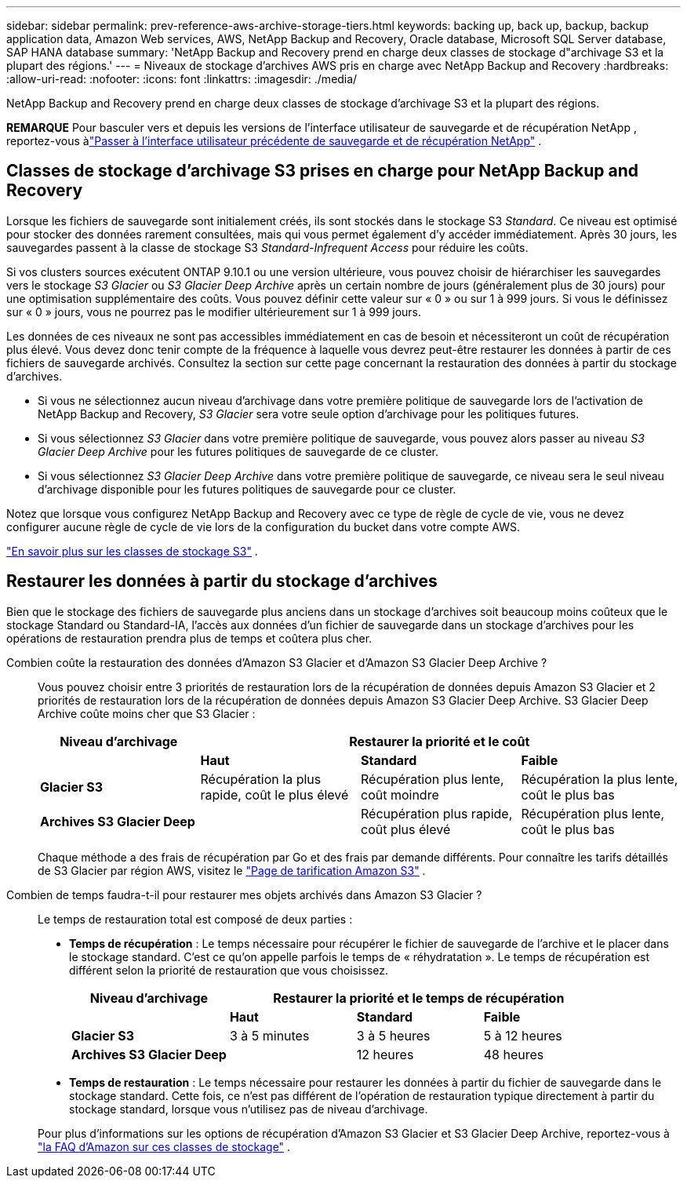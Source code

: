 ---
sidebar: sidebar 
permalink: prev-reference-aws-archive-storage-tiers.html 
keywords: backing up, back up, backup, backup application data, Amazon Web services, AWS, NetApp Backup and Recovery, Oracle database, Microsoft SQL Server database, SAP HANA database 
summary: 'NetApp Backup and Recovery prend en charge deux classes de stockage d"archivage S3 et la plupart des régions.' 
---
= Niveaux de stockage d'archives AWS pris en charge avec NetApp Backup and Recovery
:hardbreaks:
:allow-uri-read: 
:nofooter: 
:icons: font
:linkattrs: 
:imagesdir: ./media/


[role="lead"]
NetApp Backup and Recovery prend en charge deux classes de stockage d'archivage S3 et la plupart des régions.

[]
====
*REMARQUE* Pour basculer vers et depuis les versions de l'interface utilisateur de sauvegarde et de récupération NetApp , reportez-vous àlink:br-start-switch-ui.html["Passer à l'interface utilisateur précédente de sauvegarde et de récupération NetApp"] .

====


== Classes de stockage d'archivage S3 prises en charge pour NetApp Backup and Recovery

Lorsque les fichiers de sauvegarde sont initialement créés, ils sont stockés dans le stockage S3 _Standard_.  Ce niveau est optimisé pour stocker des données rarement consultées, mais qui vous permet également d'y accéder immédiatement.  Après 30 jours, les sauvegardes passent à la classe de stockage S3 _Standard-Infrequent Access_ pour réduire les coûts.

Si vos clusters sources exécutent ONTAP 9.10.1 ou une version ultérieure, vous pouvez choisir de hiérarchiser les sauvegardes vers le stockage _S3 Glacier_ ou _S3 Glacier Deep Archive_ après un certain nombre de jours (généralement plus de 30 jours) pour une optimisation supplémentaire des coûts.  Vous pouvez définir cette valeur sur « 0 » ou sur 1 à 999 jours.  Si vous le définissez sur « 0 » jours, vous ne pourrez pas le modifier ultérieurement sur 1 à 999 jours.

Les données de ces niveaux ne sont pas accessibles immédiatement en cas de besoin et nécessiteront un coût de récupération plus élevé. Vous devez donc tenir compte de la fréquence à laquelle vous devrez peut-être restaurer les données à partir de ces fichiers de sauvegarde archivés.  Consultez la section sur cette page concernant la restauration des données à partir du stockage d'archives.

* Si vous ne sélectionnez aucun niveau d'archivage dans votre première politique de sauvegarde lors de l'activation de NetApp Backup and Recovery, _S3 Glacier_ sera votre seule option d'archivage pour les politiques futures.
* Si vous sélectionnez _S3 Glacier_ dans votre première politique de sauvegarde, vous pouvez alors passer au niveau _S3 Glacier Deep Archive_ pour les futures politiques de sauvegarde de ce cluster.
* Si vous sélectionnez _S3 Glacier Deep Archive_ dans votre première politique de sauvegarde, ce niveau sera le seul niveau d'archivage disponible pour les futures politiques de sauvegarde pour ce cluster.


Notez que lorsque vous configurez NetApp Backup and Recovery avec ce type de règle de cycle de vie, vous ne devez configurer aucune règle de cycle de vie lors de la configuration du bucket dans votre compte AWS.

https://aws.amazon.com/s3/storage-classes/["En savoir plus sur les classes de stockage S3"^] .



== Restaurer les données à partir du stockage d'archives

Bien que le stockage des fichiers de sauvegarde plus anciens dans un stockage d'archives soit beaucoup moins coûteux que le stockage Standard ou Standard-IA, l'accès aux données d'un fichier de sauvegarde dans un stockage d'archives pour les opérations de restauration prendra plus de temps et coûtera plus cher.

Combien coûte la restauration des données d'Amazon S3 Glacier et d'Amazon S3 Glacier Deep Archive ?:: Vous pouvez choisir entre 3 priorités de restauration lors de la récupération de données depuis Amazon S3 Glacier et 2 priorités de restauration lors de la récupération de données depuis Amazon S3 Glacier Deep Archive.  S3 Glacier Deep Archive coûte moins cher que S3 Glacier :
+
--
[cols="25,25,25,25"]
|===
| Niveau d'archivage 3+| Restaurer la priorité et le coût 


|  | *Haut* | *Standard* | *Faible* 


| *Glacier S3* | Récupération la plus rapide, coût le plus élevé | Récupération plus lente, coût moindre | Récupération la plus lente, coût le plus bas 


| *Archives S3 Glacier Deep* |  | Récupération plus rapide, coût plus élevé | Récupération plus lente, coût le plus bas 
|===
Chaque méthode a des frais de récupération par Go et des frais par demande différents.  Pour connaître les tarifs détaillés de S3 Glacier par région AWS, visitez le https://aws.amazon.com/s3/pricing/["Page de tarification Amazon S3"^] .

--
Combien de temps faudra-t-il pour restaurer mes objets archivés dans Amazon S3 Glacier ?:: Le temps de restauration total est composé de deux parties :
+
--
* *Temps de récupération* : Le temps nécessaire pour récupérer le fichier de sauvegarde de l'archive et le placer dans le stockage standard.  C'est ce qu'on appelle parfois le temps de « réhydratation ».  Le temps de récupération est différent selon la priorité de restauration que vous choisissez.
+
[cols="25,20,20,20"]
|===
| Niveau d'archivage 3+| Restaurer la priorité et le temps de récupération 


|  | *Haut* | *Standard* | *Faible* 


| *Glacier S3* | 3 à 5 minutes | 3 à 5 heures | 5 à 12 heures 


| *Archives S3 Glacier Deep* |  | 12 heures | 48 heures 
|===
* *Temps de restauration* : Le temps nécessaire pour restaurer les données à partir du fichier de sauvegarde dans le stockage standard.  Cette fois, ce n’est pas différent de l’opération de restauration typique directement à partir du stockage standard, lorsque vous n’utilisez pas de niveau d’archivage.


Pour plus d'informations sur les options de récupération d'Amazon S3 Glacier et S3 Glacier Deep Archive, reportez-vous à https://aws.amazon.com/s3/faqs/#Amazon_S3_Glacier["la FAQ d'Amazon sur ces classes de stockage"^] .

--

